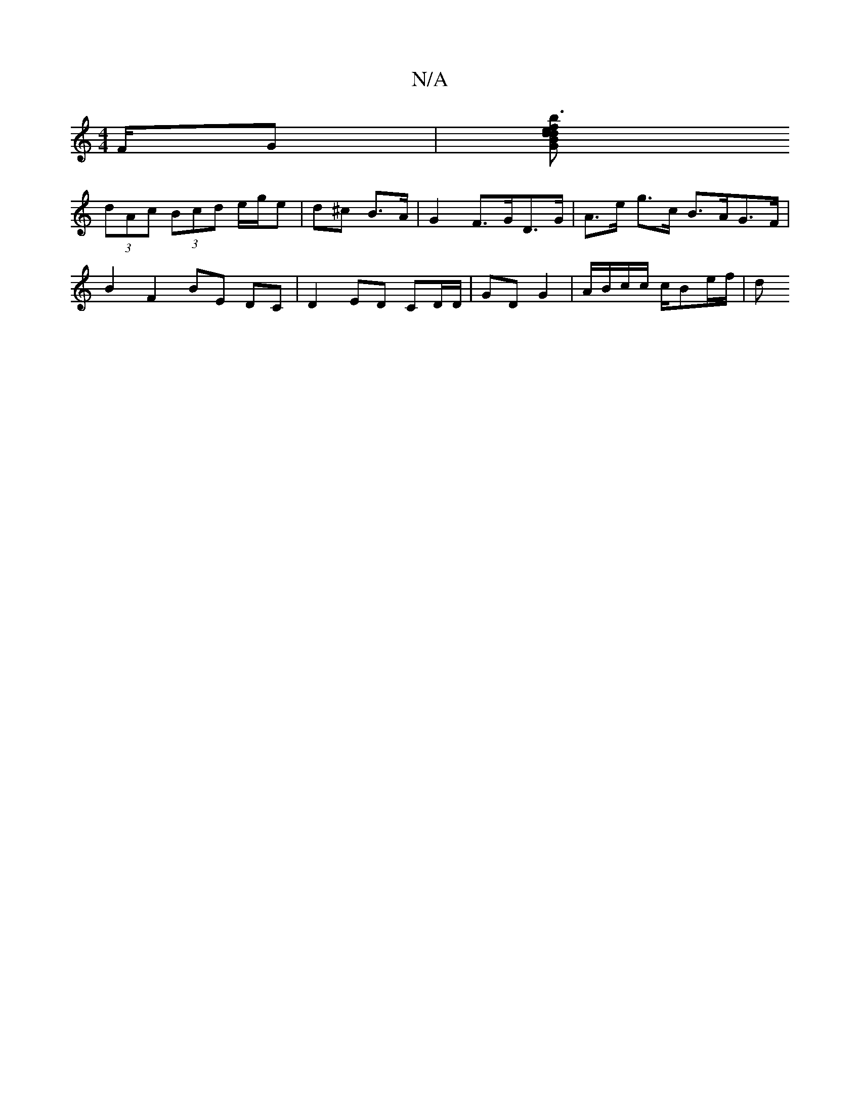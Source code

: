X:1
T:N/A
M:4/4
R:N/A
K:Cmajor
/F/G | [BGdefd | b3 g BA | G>G E<G G,A,2C :|2 F>ga>c A,B,/E/|(3EFG A<G | F2 |F>cD2 C>F E2|
(3dAc (3Bcd e/g/e |d^c B>A | G2 F>GD>G | A>e g>c B>AG>F | B2 F2 BE DC|D2ED CD/D/|GD G2|A/B/c/c/ c/Be/2f/2|(3d